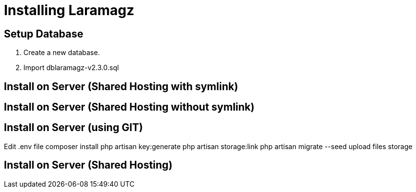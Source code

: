 = Installing Laramagz

== Setup Database 

1. Create a new database.
2. Import dblaramagz-v2.3.0.sql

== Install on Server (Shared Hosting with symlink)
== Install on Server (Shared Hosting without symlink)
== Install on Server (using GIT)


Edit .env file
composer install
php artisan key:generate
php artisan storage:link
php artisan migrate --seed
upload files storage

== Install on Server (Shared Hosting)

